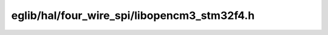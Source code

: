 eglib/hal/four_wire_spi/libopencm3_stm32f4.h
=============================================

.. c:autodoc:: eglib/hal/four_wire_spi/libopencm3_stm32f4.h
	:clang: -I../submodules/libopencm3/include/,-DSTM32F4